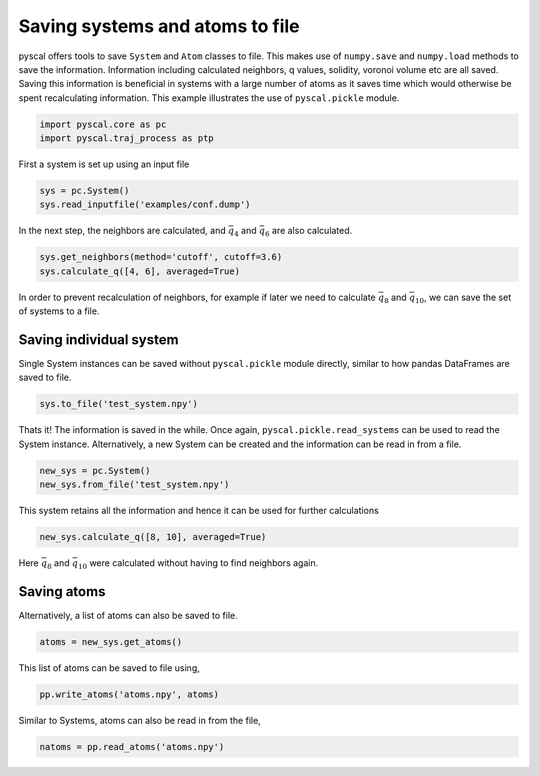 Saving systems and atoms to file
--------------------------------

pyscal offers tools to save ``System`` and ``Atom`` classes to file.
This makes use of ``numpy.save`` and ``numpy.load`` methods to save the
information. Information including calculated neighbors, q values,
solidity, voronoi volume etc are all saved. Saving this information is
beneficial in systems with a large number of atoms as it saves time
which would otherwise be spent recalculating information. This example
illustrates the use of ``pyscal.pickle`` module.

.. code:: python

    import pyscal.core as pc
    import pyscal.traj_process as ptp

First a system is set up using an input file

.. code:: python

    sys = pc.System()
    sys.read_inputfile('examples/conf.dump')

In the next step, the neighbors are calculated, and :math:`\bar{q}_4`
and :math:`\bar{q}_6` are also calculated.

.. code:: python

    sys.get_neighbors(method='cutoff', cutoff=3.6)
    sys.calculate_q([4, 6], averaged=True)

In order to prevent recalculation of neighbors, for example if later we
need to calculate :math:`\bar{q}_8` and :math:`\bar{q}_{10}`, we can
save the set of systems to a file.

Saving individual system
~~~~~~~~~~~~~~~~~~~~~~~~

Single System instances can be saved without ``pyscal.pickle`` module
directly, similar to how pandas DataFrames are saved to file.

.. code:: python

    sys.to_file('test_system.npy')

Thats it! The information is saved in the while. Once again,
``pyscal.pickle.read_systems`` can be used to read the System instance.
Alternatively, a new System can be created and the information can be
read in from a file.

.. code:: python

    new_sys = pc.System()
    new_sys.from_file('test_system.npy')

This system retains all the information and hence it can be used for
further calculations

.. code:: python

    new_sys.calculate_q([8, 10], averaged=True)

Here :math:`\bar{q}_8` and :math:`\bar{q}_{10}` were calculated without
having to find neighbors again.

Saving atoms
~~~~~~~~~~~~

Alternatively, a list of atoms can also be saved to file.

.. code:: python

    atoms = new_sys.get_atoms()

This list of atoms can be saved to file using,

.. code:: python

    pp.write_atoms('atoms.npy', atoms)

Similar to Systems, atoms can also be read in from the file,

.. code:: python

    natoms = pp.read_atoms('atoms.npy')
